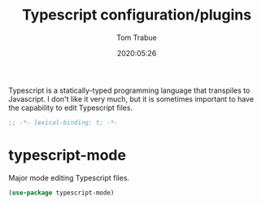 #+title:  Typescript configuration/plugins
#+author: Tom Trabue
#+email:  tom.trabue@gmail.com
#+date:   2020:05:26
#+STARTUP: fold

Typescript is a statically-typed programming language that transpiles to
Javascript. I don't like it very much, but it is sometimes important to have the
capability to edit Typescript files.

#+begin_src emacs-lisp :tangle yes
;; -*- lexical-binding: t; -*-

#+end_src

* typescript-mode
  Major mode editing Typescript files.

#+begin_src emacs-lisp :tangle yes
  (use-package typescript-mode)
#+end_src
